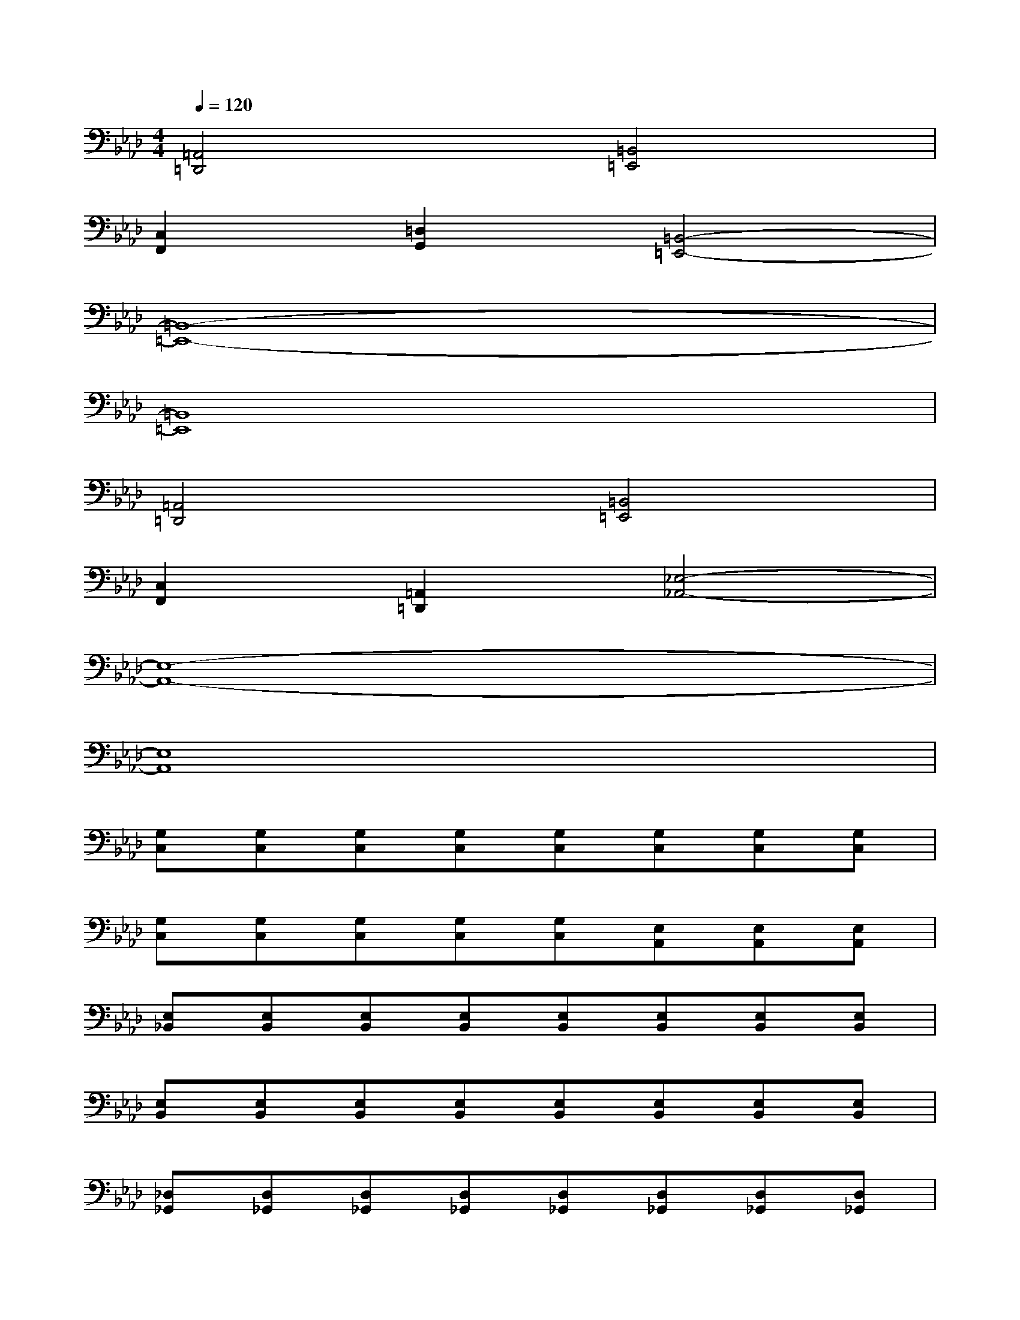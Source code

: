 X:1
T:
M:4/4
L:1/8
Q:1/4=120
K:Ab%4flats
V:1
[=A,,4=D,,4][=B,,4=E,,4]|
[C,2F,,2][=D,2G,,2][=B,,4-=E,,4-]|
[=B,,8-=E,,8-]|
[=B,,8=E,,8]|
[=A,,4=D,,4][=B,,4=E,,4]|
[C,2F,,2][=A,,2=D,,2][_E,4-_A,,4-]|
[E,8-A,,8-]|
[E,8A,,8]|
[G,C,][G,C,][G,C,][G,C,][G,C,][G,C,][G,C,][G,C,]|
[G,C,][G,C,][G,C,][G,C,][G,C,][E,A,,][E,A,,][E,A,,]|
[E,_B,,][E,B,,][E,B,,][E,B,,][E,B,,][E,B,,][E,B,,][E,B,,]|
[E,B,,][E,B,,][E,B,,][E,B,,][E,B,,][E,B,,][E,B,,][E,B,,]|
[_D,_G,,][D,_G,,][D,_G,,][D,_G,,][D,_G,,][D,_G,,][D,_G,,][D,_G,,]|
[D,_G,,][D,_G,,][D,_G,,][D,_G,,][D,_G,,][D,A,,][D,A,,][D,A,,]|
[E,A,,][E,A,,][E,A,,][E,A,,][E,A,,][E,A,,][E,A,,][E,A,,]|
[E,A,,][E,A,,][E,A,,][E,A,,][E,A,,][E,A,,][E,A,,][E,A,,]